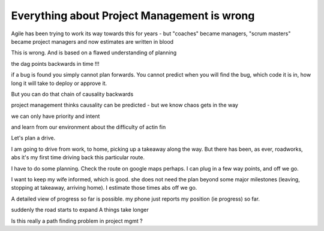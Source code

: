 Everything about Project Management is wrong 
------------------------

Agile has been trying to work its way towards this for years - but "coaches" became managers, "scrum masters" became project managers and now estimates are written in blood

This is wrong.  And is based on a flawed understanding of planning 


the dag points backwards in time !!! 

if a bug is found you simply cannot plan forwards. You cannot predict when you will find the bug, which code it is in, how long it will take to deploy or approve it.

But you can do that chain of causality backwards

project management thinks causality can be predicted - but we know chaos gets in the way

we can only have priority and intent 

and learn from our environment about the difficulty of actin fin 




Let's plan a drive.

I am going to drive from work, to home, picking up a takeaway along the way.  But there has been, as ever, roadworks, abs it's my first time driving back this particular route. 

I have to do some planning.  Check the route on google maps perhaps.  I can plug in a few way points, and off we go.

I want to keep my wife informed, which is good. she does not need the plan beyond some major milestones (leaving, stopping at takeaway, arriving home).  I estimate those times abs off we go.

A detailed view of progress so far is possible. my phone just reports my position (ie progress) so far. 

suddenly the road starts to expand A things take longer 

Is this really a path finding problem in project mgmt ? 
